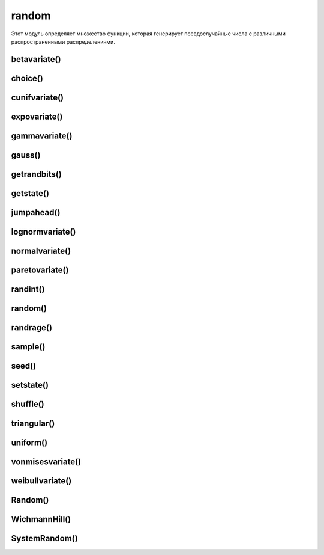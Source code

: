 .. py:module:: random

random
======

Этот модуль определяет множество функции, которая генерирует псевдослучайные числа с различными распространенными распределениями. 


betavariate()
-------------

.. py:method:: betavariate(alpha, beta)

    Бета-распределение. Возвращает числа в диапазоне от 0 до 1. alpha > -1 и beta > -1.


choice()
--------

.. py:method:: choice(iter) 
    
    Возвращает случайный элемент из непустой последовательности.

    .. code-block:: py

        random.choice('123')
        # '3'
        random.choice([1, 2, 3])
        # 2


cunifvariate()
--------------

.. py:method:: cunifvariate(mean, arc)

    Круговое равномерное распределение. В аргументе mean передается средний угол, а в аргументе arc – ширина диапазона распределения относительно среднего угла. Оба эти значения должны указываться в радианах, в диапазоне от 0 до pi. Возвращает значения в диапазоне (mean - arc/2, mean + arc/2).


expovariate()
-------------

.. py:method:: expovariate(lambd)
    
    Экспоненциальное распределение. В аргументе lambd передается значение, полученное делением 1.0 на желаемое среднее значение. Возвращает значения в диапазоне [0, +Infinity).
    

gammavariate()
--------------

.. py:method:: gammavariate(alpha, beta)

    Гамма-распределение. alpha > -1, beta > 0.


gauss()
-------

.. py:method:: gauss(mu, sigma)

    Гауссово распределение 1 со средним значением mu и стандартным отклонением sigma. Выполняется немного быстрее, чем функция normalvariate().


getrandbits()
-------------

.. py:method:: getrandbits(k)

    Создает длинное целое число, состоящее из k случайных битов.


getstate()
----------

.. py:method:: getstate()

    Возвращает объект, представляющий текущее состояние генератора. Позднее этот объект можно передать функции setstate(), чтобы восстановить состояние генератора.


jumpahead()
-----------

.. py:method:: jumpahead(n)

    Быстро изменяет состояние генератора, как если бы функция random() была вызвана n раз подряд. Аргумент n должен быть целым неотрицательным числом.


lognormvariate()
----------------

.. py:method:: lognormvariate(mu, sigma)

    Логарифмически нормальное распределение, то есть нормальное распределение логарифмов чисел, со средним значением mu и стандартным отклонением sigma.


normalvariate()
---------------

.. py:method:: normalvariate(mu, sigma)
    
    Нормальное распределение со средним значением mu и стандартным отклонением sigma.


paretovariate()
---------------

.. py:method:: paretovariate(alpha)

    Распределение Парето с параметром формы alpha.


randint()
---------

.. py:method:: randint(start, end)

    Возвращает случайное целое число x в указанном диапазоне

    .. code-block:: py

        random.randint(1, 100)
        # 99


random()
--------

.. py:method:: random() 
    
    Возвращает случайное вещественное число, находящееся в диапазоне от 0.0 до 1.0 


randrage()
----------

.. py:method:: randrage(start, stop [ , step]) 
    
    Возвращает случайное целое число, находящееся в диапазоне range(start, stop, step) 


sample()
--------

.. py:method:: sample(iter, len)

    :param iter: последовательность
    :param int len: количесвто элементов

    Возвращает список случайных элементов последовательности, из указанного количества элементов. 

    >>> random.sample('string', 2)
    ['i', 'r']


seed()
------

.. py:method:: seed([x])
    
    Инициализирует генератор случайных чисел. При вызове без аргумента или со значением None в аргументе x генератор инициализируется значением системного времени. В противном случае, если x является целым или длинным целым числом, используется значение x. Если аргумент x не является целым числом, он должен быть хешируемым объектом, а в качестве инициализирующего значения будет использоваться результат вызова функции hash(x).

    
setstate()
----------

.. py:method:: setstate(state)

    Восстанавливает состояние генератора случайных чисел из объекта, полученного в результате вызова функции getstate().


shuffle()
---------

.. py:method:: shuffle(items: list [, random=random()])
    
    * random: функция генератор случайных чисел, которая возвращает ччисло с точкой в диапазоне от 0.0 до 1.0

    Случайным образом перемешивает элементы списка.

    .. code-block:: py

        arr = [1, 2, 3, 4, 5, 6, 7, 8, 9, 10]
        random.shuff1e(arr)
        arr
        # [8, 6, 9, 5, 3, 7, 2, 4, 10, 1]


triangular()
------------

.. py:method:: triangular([low [, high [, mode]]])

    Треугольное распределение на отрезке [low, high) с модальным значением mode. По умолчанию аргумент low имеет значение 0, high – значение 1.0, а mode – значение посередине между low и high.

    
uniform()
---------

.. py:method:: uniform(a, b) 
    
    Возвращает случайное вещественное число, находящееся в диапазоне от a до b 


vonmisesvariate()
-----------------

.. py:method:: vonmisesvariate(mu, kappa)

    Распределение фон Мизеса, 1 где mu – средний угол в радианах между 0 и 2 * pi, а kappa – неотрицательный коэффициент концентрации. Если аргумент kappa имеет нулевое значение, распределение фон Мизеса вырождается до равномерного распределения угла в диапазоне от 0 до 2 * pi.


weibullvariate()
----------------

.. py:method:: weibullvariate(alpha, beta)

    Распределение Вейбулла с параметром масштабирования alpha и параметром формы beta.


Random()
--------

.. py:class:: Random

    .. py:method:: random()
    .. py:method:: seed()
    .. py:method:: getstate()
    .. py:method:: setstate()
    .. py:method:: jumphead()


WichmannHill()
--------------

.. py:class:: WichmannHill

    генератор Уичмана-Хилла


SystemRandom()
--------------

.. py:class:: SystemRandom

    генерирует случайные числа, используя системный генератор случайных чисел os.urandom()
